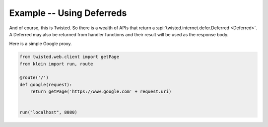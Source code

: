 ==========================
Example -- Using Deferreds
==========================

And of course, this is Twisted.
So there is a wealth of APIs that return a :api:`twisted.internet.defer.Deferred <Deferred>`.
A Deferred may also be returned from handler functions and their result will be used as the response body.

Here is a simple Google proxy.

.. code-block:: python

    from twisted.web.client import getPage
    from klein import run, route

    @route('/')
    def google(request):
        return getPage('https://www.google.com' + request.uri)


    run("localhost", 8080)
